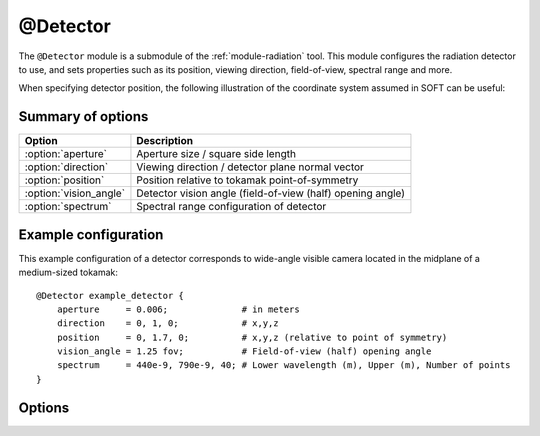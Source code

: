 .. _module-detector:

@Detector
**********
The ``@Detector`` module is a submodule of the :ref:`module-radiation` tool.
This module configures the radiation detector to use, and sets properties such
as its position, viewing direction, field-of-view, spectral range and more.

When specifying detector position, the following illustration of the coordinate
system assumed in SOFT can be useful:

.. image:: ../_static/figs/detector_coordinates.svg
   :width: 70%
   :align: center

Summary of options
^^^^^^^^^^^^^^^^^^

+------------------------+------------------------------------------------------------+
| **Option**             | **Description**                                            |
+------------------------+------------------------------------------------------------+
| :option:`aperture`     | Aperture size / square side length                         |
+------------------------+------------------------------------------------------------+
| :option:`direction`    | Viewing direction / detector plane normal vector           |
+------------------------+------------------------------------------------------------+
| :option:`position`     | Position relative to tokamak point-of-symmetry             |
+------------------------+------------------------------------------------------------+
| :option:`vision_angle` | Detector vision angle (field-of-view (half) opening angle) |
+------------------------+------------------------------------------------------------+
| :option:`spectrum`     | Spectral range configuration of detector                   |
+------------------------+------------------------------------------------------------+

Example configuration
^^^^^^^^^^^^^^^^^^^^^
This example configuration of a detector corresponds to wide-angle visible camera
located in the midplane of a medium-sized tokamak::

   @Detector example_detector {
       aperture     = 0.006;              # in meters
       direction    = 0, 1, 0;            # x,y,z
       position     = 0, 1.7, 0;          # x,y,z (relative to point of symmetry)
       vision_angle = 1.25 fov;           # Field-of-view (half) opening angle
       spectrum     = 440e-9, 790e-9, 40; # Lower wavelength (m), Upper (m), Number of points
   }

Options
^^^^^^^

.. option:: aperture

   | **Default value:** None
   | **Allowed values:** Any positive real number

   Size of detector aperture. All detectors are modeled as squares in SOFT, with
   the aperture specified here corresponding to the square side length.

.. option:: direction

   | **Default value:** None
   | **Example line:** ``direction = 1.3, -0.25, 0;``
   | **Allowed values:** Any real 3-vector except null

   Detector viewing direction, i.e. normal vector of the detector plane. This
   vector is normalized internally by SOFT to become a unit vector, and does not
   have to specified as a unit vector.

.. option:: position

   | **Default value:** None
   | **Example line:** ``position = 0, -1.069, 0;``
   | **Allowed values:** ``

   Detector position relative to the tokamak point-of-symmetry. Units used for
   the vector components are meters.

.. option:: vision_angle

   | **Default value:** None
   | **Example line:** ``vision_angle = 0.75 image;``
   | **Allowed values:** Real number, optionally followed by either ``fov`` or ``image``

   Specifies the half opening angle of the field-of-view. If only a number is
   given, then it is implied that the ``fov`` opening angle is specified.

   A camera image will be a square inscribed in the circular field-of-view. By
   appending ``image`` after the real number, you indicate that the given vision
   angle is the minimum angle between a vector extending from the detector to the
   side of the image, and the detector normal. In a 2D top view, if a cone with
   the specified ``image`` vision angle was plotted, this would correspond exactly
   to the edges of the observed image.

.. option:: spectrum

   | **Default value:** ``no``
   | **Example line:** ``spectrum = 785e-9, 795e-9, 10;``
   | **Allowed values:** (i) Vector of two positive real numbers and one positive integer, or (ii) ``no``

   Sets the limits and resolution of the detector spectral range. If the number
   of spectral points is 0, or if this parameter is assigned the boolean ``no``
   value, the detector will have an infinite spectral range.

   The numbers given to the spectral range specify (i) the lower spectral bound,
   (ii) the upper spectral bound, and (iii) the number of points on the interval.
   The units of the bounds depend on the emission model used. The synchrotron
   emission models will assume that the spectrum limits are *wavelengths* given
   in units of meters. The bremsstrahlung models assume that the spectrum limits
   are photon energies, given in normalized units (normalized to :math:`m_e c^2`,
   the electron mass times speed-of-light squared).

